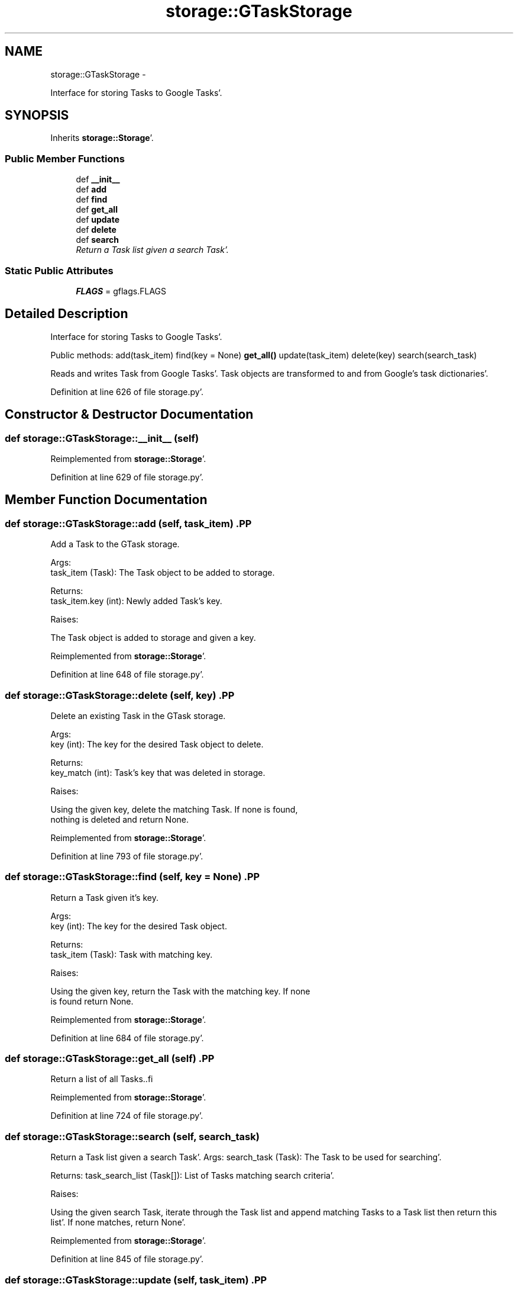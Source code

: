 .TH "storage::GTaskStorage" 3 "Wed Sep 28 2011" "Task-Organizer" \" -*- nroff -*-
.ad l
.nh
.SH NAME
storage::GTaskStorage \- 
.PP
Interface for storing Tasks to Google Tasks'\&.  

.SH SYNOPSIS
.br
.PP
.PP
Inherits \fBstorage::Storage\fP'\&.
.SS "Public Member Functions"

.in +1c
.ti -1c
.RI "def \fB__init__\fP"
.br
.ti -1c
.RI "def \fBadd\fP"
.br
.ti -1c
.RI "def \fBfind\fP"
.br
.ti -1c
.RI "def \fBget_all\fP"
.br
.ti -1c
.RI "def \fBupdate\fP"
.br
.ti -1c
.RI "def \fBdelete\fP"
.br
.ti -1c
.RI "def \fBsearch\fP"
.br
.RI "\fIReturn a Task list given a search Task'\&. \fP"
.in -1c
.SS "Static Public Attributes"

.in +1c
.ti -1c
.RI "\fBFLAGS\fP = gflags\&.FLAGS"
.br
.in -1c
.SH "Detailed Description"
.PP 
Interface for storing Tasks to Google Tasks'\&. 

Public methods: add(task_item) find(key = None) \fBget_all()\fP update(task_item) delete(key) search(search_task)
.PP
Reads and writes Task from Google Tasks'\&. Task objects are transformed to and from Google's task dictionaries'\&. 
.PP
Definition at line 626 of file storage\&.py'\&.
.SH "Constructor & Destructor Documentation"
.PP 
.SS "def storage::GTaskStorage::__init__ (self)"
.PP
Reimplemented from \fBstorage::Storage\fP'\&.
.PP
Definition at line 629 of file storage\&.py'\&.
.SH "Member Function Documentation"
.PP 
.SS "def storage::GTaskStorage::add (self, task_item)".PP
.nf
Add a Task to the GTask storage.


Args:
    task_item (Task): The Task object to be added to storage.

Returns:
    task_item.key (int): Newly added Task's key.

Raises:


The Task object is added to storage and given a key.

.fi
.PP
 
.PP
Reimplemented from \fBstorage::Storage\fP'\&.
.PP
Definition at line 648 of file storage\&.py'\&.
.SS "def storage::GTaskStorage::delete (self, key)".PP
.nf
Delete an existing Task in the GTask storage.

Args:
    key (int): The key for the desired Task object to delete.

Returns:
    key_match (int): Task's key that was deleted in storage.

Raises:


Using the given key, delete the matching Task. If none is found,
nothing is deleted and return None.

.fi
.PP
 
.PP
Reimplemented from \fBstorage::Storage\fP'\&.
.PP
Definition at line 793 of file storage\&.py'\&.
.SS "def storage::GTaskStorage::find (self, key = \fCNone\fP)".PP
.nf
Return a Task given it's key.

Args:
    key (int): The key for the desired Task object.

Returns:
    task_item (Task): Task with matching key.

Raises:


Using the given key, return the Task with the matching key. If none
is found return None.
.fi
.PP
 
.PP
Reimplemented from \fBstorage::Storage\fP'\&.
.PP
Definition at line 684 of file storage\&.py'\&.
.SS "def storage::GTaskStorage::get_all (self)".PP
.nf
Return a list of all Tasks..fi
.PP
 
.PP
Reimplemented from \fBstorage::Storage\fP'\&.
.PP
Definition at line 724 of file storage\&.py'\&.
.SS "def storage::GTaskStorage::search (self, search_task)"
.PP
Return a Task list given a search Task'\&. Args: search_task (Task): The Task to be used for searching'\&.
.PP
Returns: task_search_list (Task[]): List of Tasks matching search criteria'\&.
.PP
Raises:
.PP
Using the given search Task, iterate through the Task list and append matching Tasks to a Task list then return this list'\&. If none matches, return None'\&. 
.PP
Reimplemented from \fBstorage::Storage\fP'\&.
.PP
Definition at line 845 of file storage\&.py'\&.
.SS "def storage::GTaskStorage::update (self, task_item)".PP
.nf
Update an existing Task in the GTask storage.

Args:
    task_item (Task): The Task object to be updated.

Returns:
    key_match (int): Task's key that was updating in storage.

Raises:


Using the given Task's key, find the Task with a matching key and
replace it with the given Task. Then return the old Task. If none
is found, updating nothing and return None.

.fi
.PP
 
.PP
Reimplemented from \fBstorage::Storage\fP'\&.
.PP
Definition at line 746 of file storage\&.py'\&.
.SH "Member Data Documentation"
.PP 
.SS "\fBstorage::GTaskStorage::FLAGS\fP = gflags\&.FLAGS\fC [static]\fP"
.PP
Definition at line 627 of file storage\&.py'\&.

.SH "Author"
.PP 
Generated automatically by Doxygen for Task-Organizer from the source code'\&.
